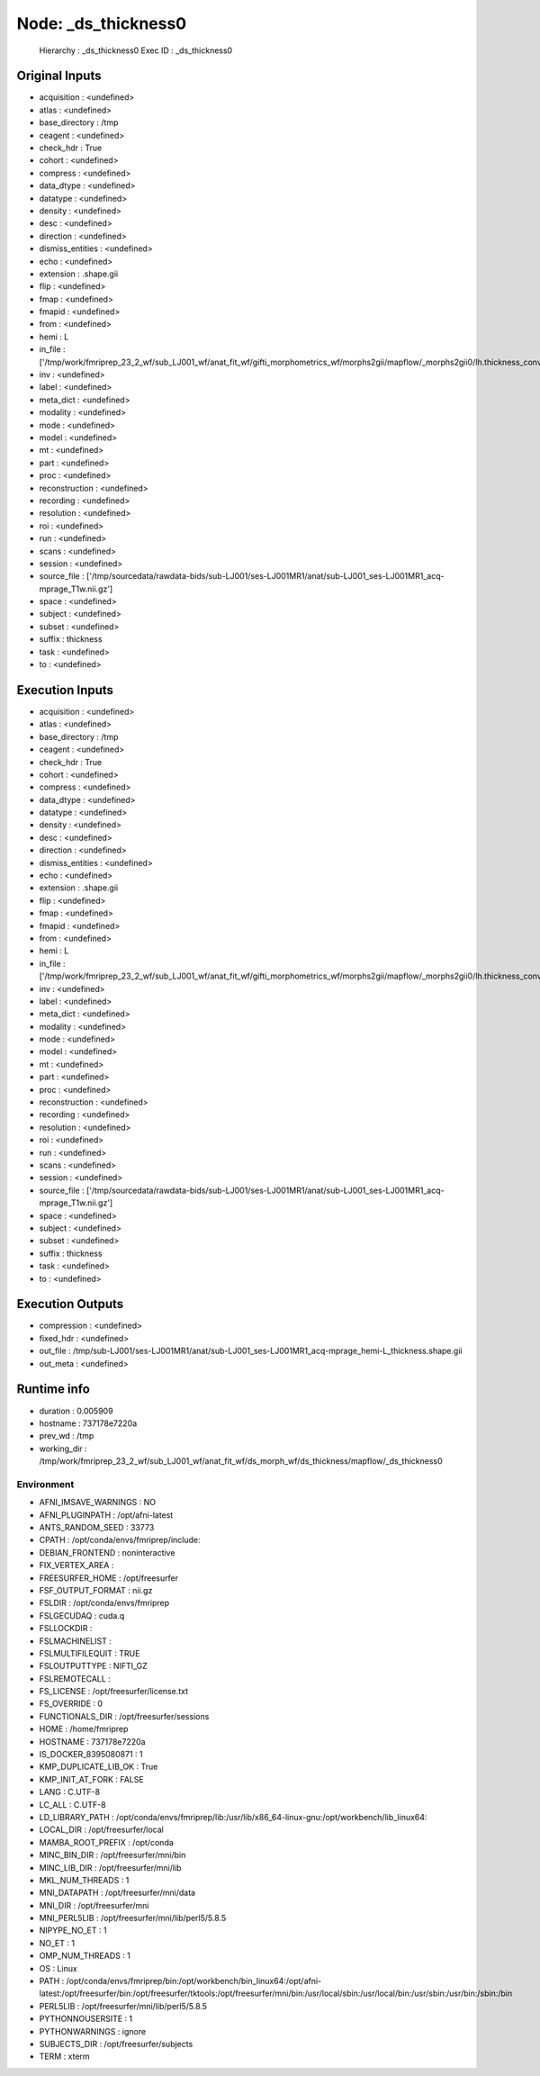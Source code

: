 Node: _ds_thickness0
====================


 Hierarchy : _ds_thickness0
 Exec ID : _ds_thickness0


Original Inputs
---------------


* acquisition : <undefined>
* atlas : <undefined>
* base_directory : /tmp
* ceagent : <undefined>
* check_hdr : True
* cohort : <undefined>
* compress : <undefined>
* data_dtype : <undefined>
* datatype : <undefined>
* density : <undefined>
* desc : <undefined>
* direction : <undefined>
* dismiss_entities : <undefined>
* echo : <undefined>
* extension : .shape.gii
* flip : <undefined>
* fmap : <undefined>
* fmapid : <undefined>
* from : <undefined>
* hemi : L
* in_file : ['/tmp/work/fmriprep_23_2_wf/sub_LJ001_wf/anat_fit_wf/gifti_morphometrics_wf/morphs2gii/mapflow/_morphs2gii0/lh.thickness_converted.gii']
* inv : <undefined>
* label : <undefined>
* meta_dict : <undefined>
* modality : <undefined>
* mode : <undefined>
* model : <undefined>
* mt : <undefined>
* part : <undefined>
* proc : <undefined>
* reconstruction : <undefined>
* recording : <undefined>
* resolution : <undefined>
* roi : <undefined>
* run : <undefined>
* scans : <undefined>
* session : <undefined>
* source_file : ['/tmp/sourcedata/rawdata-bids/sub-LJ001/ses-LJ001MR1/anat/sub-LJ001_ses-LJ001MR1_acq-mprage_T1w.nii.gz']
* space : <undefined>
* subject : <undefined>
* subset : <undefined>
* suffix : thickness
* task : <undefined>
* to : <undefined>


Execution Inputs
----------------


* acquisition : <undefined>
* atlas : <undefined>
* base_directory : /tmp
* ceagent : <undefined>
* check_hdr : True
* cohort : <undefined>
* compress : <undefined>
* data_dtype : <undefined>
* datatype : <undefined>
* density : <undefined>
* desc : <undefined>
* direction : <undefined>
* dismiss_entities : <undefined>
* echo : <undefined>
* extension : .shape.gii
* flip : <undefined>
* fmap : <undefined>
* fmapid : <undefined>
* from : <undefined>
* hemi : L
* in_file : ['/tmp/work/fmriprep_23_2_wf/sub_LJ001_wf/anat_fit_wf/gifti_morphometrics_wf/morphs2gii/mapflow/_morphs2gii0/lh.thickness_converted.gii']
* inv : <undefined>
* label : <undefined>
* meta_dict : <undefined>
* modality : <undefined>
* mode : <undefined>
* model : <undefined>
* mt : <undefined>
* part : <undefined>
* proc : <undefined>
* reconstruction : <undefined>
* recording : <undefined>
* resolution : <undefined>
* roi : <undefined>
* run : <undefined>
* scans : <undefined>
* session : <undefined>
* source_file : ['/tmp/sourcedata/rawdata-bids/sub-LJ001/ses-LJ001MR1/anat/sub-LJ001_ses-LJ001MR1_acq-mprage_T1w.nii.gz']
* space : <undefined>
* subject : <undefined>
* subset : <undefined>
* suffix : thickness
* task : <undefined>
* to : <undefined>


Execution Outputs
-----------------


* compression : <undefined>
* fixed_hdr : <undefined>
* out_file : /tmp/sub-LJ001/ses-LJ001MR1/anat/sub-LJ001_ses-LJ001MR1_acq-mprage_hemi-L_thickness.shape.gii
* out_meta : <undefined>


Runtime info
------------


* duration : 0.005909
* hostname : 737178e7220a
* prev_wd : /tmp
* working_dir : /tmp/work/fmriprep_23_2_wf/sub_LJ001_wf/anat_fit_wf/ds_morph_wf/ds_thickness/mapflow/_ds_thickness0


Environment
~~~~~~~~~~~


* AFNI_IMSAVE_WARNINGS : NO
* AFNI_PLUGINPATH : /opt/afni-latest
* ANTS_RANDOM_SEED : 33773
* CPATH : /opt/conda/envs/fmriprep/include:
* DEBIAN_FRONTEND : noninteractive
* FIX_VERTEX_AREA : 
* FREESURFER_HOME : /opt/freesurfer
* FSF_OUTPUT_FORMAT : nii.gz
* FSLDIR : /opt/conda/envs/fmriprep
* FSLGECUDAQ : cuda.q
* FSLLOCKDIR : 
* FSLMACHINELIST : 
* FSLMULTIFILEQUIT : TRUE
* FSLOUTPUTTYPE : NIFTI_GZ
* FSLREMOTECALL : 
* FS_LICENSE : /opt/freesurfer/license.txt
* FS_OVERRIDE : 0
* FUNCTIONALS_DIR : /opt/freesurfer/sessions
* HOME : /home/fmriprep
* HOSTNAME : 737178e7220a
* IS_DOCKER_8395080871 : 1
* KMP_DUPLICATE_LIB_OK : True
* KMP_INIT_AT_FORK : FALSE
* LANG : C.UTF-8
* LC_ALL : C.UTF-8
* LD_LIBRARY_PATH : /opt/conda/envs/fmriprep/lib:/usr/lib/x86_64-linux-gnu:/opt/workbench/lib_linux64:
* LOCAL_DIR : /opt/freesurfer/local
* MAMBA_ROOT_PREFIX : /opt/conda
* MINC_BIN_DIR : /opt/freesurfer/mni/bin
* MINC_LIB_DIR : /opt/freesurfer/mni/lib
* MKL_NUM_THREADS : 1
* MNI_DATAPATH : /opt/freesurfer/mni/data
* MNI_DIR : /opt/freesurfer/mni
* MNI_PERL5LIB : /opt/freesurfer/mni/lib/perl5/5.8.5
* NIPYPE_NO_ET : 1
* NO_ET : 1
* OMP_NUM_THREADS : 1
* OS : Linux
* PATH : /opt/conda/envs/fmriprep/bin:/opt/workbench/bin_linux64:/opt/afni-latest:/opt/freesurfer/bin:/opt/freesurfer/tktools:/opt/freesurfer/mni/bin:/usr/local/sbin:/usr/local/bin:/usr/sbin:/usr/bin:/sbin:/bin
* PERL5LIB : /opt/freesurfer/mni/lib/perl5/5.8.5
* PYTHONNOUSERSITE : 1
* PYTHONWARNINGS : ignore
* SUBJECTS_DIR : /opt/freesurfer/subjects
* TERM : xterm

